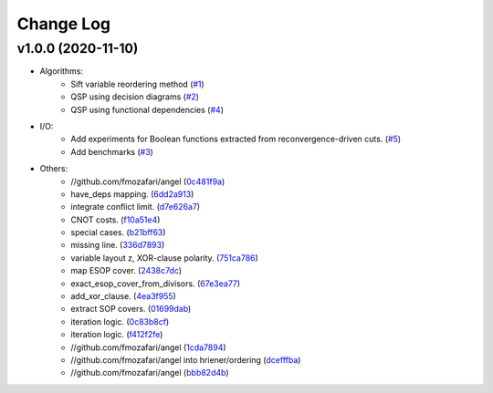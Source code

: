 Change Log
==========

v1.0.0 (2020-11-10)
-------------------

* Algorithms:
   - Sift variable reordering method (`#1 <https://github.com/fmozafari/angel/commit/818c7ae127a2a355f165c165902f7626448e549a>`__)
   - QSP using decision diagrams (`#2 <https://github.com/fmozafari/angel/commit/a8a6f48f6947fd46b87005b632171c9f08bb7f9b>`__)
   - QSP using functional dependencies (`#4 <https://github.com/fmozafari/angel/commit/4d5032bc7f11844c0104a5a3f95a6f94d9853f1b>`__)

* I/O:
   -  Add experiments for Boolean functions extracted from reconvergence-driven cuts. (`#5 <https://github.com/fmozafari/angel/commit/7d5ccf65ca18afa89bfb74757385c16c81ef2397>`__)
   - Add benchmarks (`#3 <https://github.com/fmozafari/angel/commit/88faa13b7474d61944b9ae5ce04c983fbf8a9b73>`__)
* Others:
   -  //github.com/fmozafari/angel
      (`0c481f9a <https://github.com/fmozafari/angel/commit/0c481f9ae288fb7ed1e95f65828ebc13bbd01454>`__)
   -  have\_deps mapping.
      (`6dd2a913 <https://github.com/fmozafari/angel/commit/6dd2a913abdfc3c365cb4e569145c4cf1ca8ee38>`__)
   -  integrate conflict limit.
      (`d7e626a7 <https://github.com/fmozafari/angel/commit/d7e626a704716f5fe25fc6c7dbbf638baee464bb>`__)
   -  CNOT costs.
      (`f10a51e4 <https://github.com/fmozafari/angel/commit/f10a51e46f2602b993e55b83751841877bc55f60>`__)
   -  special cases.
      (`b21bff63 <https://github.com/fmozafari/angel/commit/b21bff63df69a5b38fa404cace9ceaf8e47d6f8c>`__)
   -  missing line.
      (`336d7893 <https://github.com/fmozafari/angel/commit/336d7893223b80dac656f734cb02c4487f82df26>`__)
   -  variable layout z, XOR-clause polarity.
      (`751ca786 <https://github.com/fmozafari/angel/commit/751ca786d84ef109491f78747267acb9421e3287>`__)
   -  map ESOP cover.
      (`2438c7dc <https://github.com/fmozafari/angel/commit/2438c7dc4e7d2e2e4cbe44b8da0bd2e8ac6953c7>`__)
   -  exact\_esop\_cover\_from\_divisors.
      (`67e3ea77 <https://github.com/fmozafari/angel/commit/67e3ea77be083858441199ba07c8e7487a1b821d>`__)
   -  add\_xor\_clause.
      (`4ea3f955 <https://github.com/fmozafari/angel/commit/4ea3f9559ae8af784085cd5211f1f4ad949b7bbb>`__)
   -  extract SOP covers.
      (`01699dab <https://github.com/fmozafari/angel/commit/01699dabf7370824ac3b6d17ae54412cda6c48e1>`__)
   -  iteration logic.
      (`0c83b8cf <https://github.com/fmozafari/angel/commit/0c83b8cf6df1dc9375a5028d908c8de38a8ae70a>`__)
   -  iteration logic.
      (`f412f2fe <https://github.com/fmozafari/angel/commit/f412f2feff53c66d0dcfee35dbc192614d6f1f66>`__)
   -  //github.com/fmozafari/angel
      (`1cda7894 <https://github.com/fmozafari/angel/commit/1cda78949b024fd46833ed617e1c7ed954447903>`__)
   -  //github.com/fmozafari/angel into hriener/ordering
      (`dcefffba <https://github.com/fmozafari/angel/commit/dcefffba85283b82a8fc1427dd5fdb641a9f4c08>`__)
   
   -  //github.com/fmozafari/angel
      (`bbb82d4b <https://github.com/fmozafari/angel/commit/bbb82d4bfb421d4d9a1eac1141c16cfe052bb206>`__)



